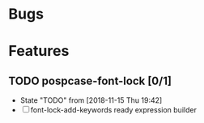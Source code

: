#+SEQ_TODO: TODO(t!) NOTE(n!) ENTRY(e!) | DONE(d!)
* Bugs
* Features
** TODO pospcase-font-lock [0/1]
   - State "TODO"       from              [2018-11-15 Thu 19:42]
   - [ ] font-lock-add-keywords ready expression builder

